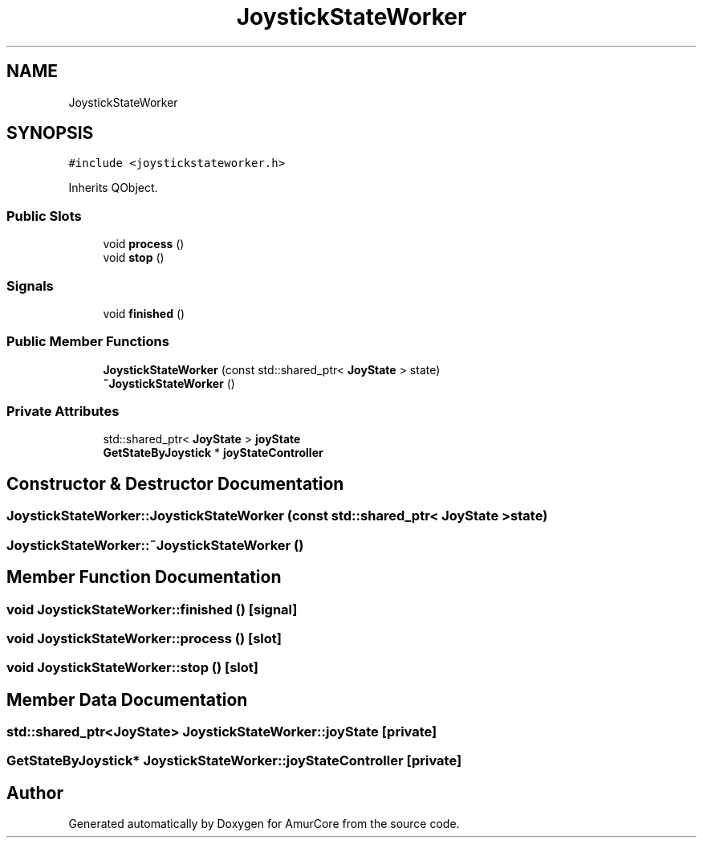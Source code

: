 .TH "JoystickStateWorker" 3 "Sat Feb 1 2025" "Version 1.0" "AmurCore" \" -*- nroff -*-
.ad l
.nh
.SH NAME
JoystickStateWorker
.SH SYNOPSIS
.br
.PP
.PP
\fC#include <joystickstateworker\&.h>\fP
.PP
Inherits QObject\&.
.SS "Public Slots"

.in +1c
.ti -1c
.RI "void \fBprocess\fP ()"
.br
.ti -1c
.RI "void \fBstop\fP ()"
.br
.in -1c
.SS "Signals"

.in +1c
.ti -1c
.RI "void \fBfinished\fP ()"
.br
.in -1c
.SS "Public Member Functions"

.in +1c
.ti -1c
.RI "\fBJoystickStateWorker\fP (const std::shared_ptr< \fBJoyState\fP > state)"
.br
.ti -1c
.RI "\fB~JoystickStateWorker\fP ()"
.br
.in -1c
.SS "Private Attributes"

.in +1c
.ti -1c
.RI "std::shared_ptr< \fBJoyState\fP > \fBjoyState\fP"
.br
.ti -1c
.RI "\fBGetStateByJoystick\fP * \fBjoyStateController\fP"
.br
.in -1c
.SH "Constructor & Destructor Documentation"
.PP 
.SS "JoystickStateWorker::JoystickStateWorker (const std::shared_ptr< \fBJoyState\fP > state)"

.SS "JoystickStateWorker::~JoystickStateWorker ()"

.SH "Member Function Documentation"
.PP 
.SS "void JoystickStateWorker::finished ()\fC [signal]\fP"

.SS "void JoystickStateWorker::process ()\fC [slot]\fP"

.SS "void JoystickStateWorker::stop ()\fC [slot]\fP"

.SH "Member Data Documentation"
.PP 
.SS "std::shared_ptr<\fBJoyState\fP> JoystickStateWorker::joyState\fC [private]\fP"

.SS "\fBGetStateByJoystick\fP* JoystickStateWorker::joyStateController\fC [private]\fP"


.SH "Author"
.PP 
Generated automatically by Doxygen for AmurCore from the source code\&.
